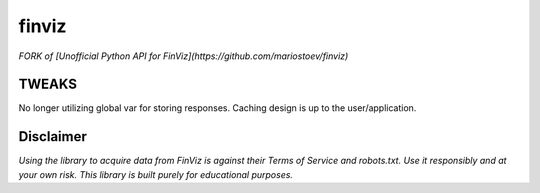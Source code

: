 finviz 
##########
*FORK of [Unofficial Python API for FinViz](https://github.com/mariostoev/finviz)*

TWEAKS
================
No longer utilizing global var for storing responses. Caching design is up to the user/application.

Disclaimer
================
*Using the library to acquire data from FinViz is against their Terms of Service and robots.txt. Use it responsibly and at your own risk. This library is built purely for educational purposes.*

